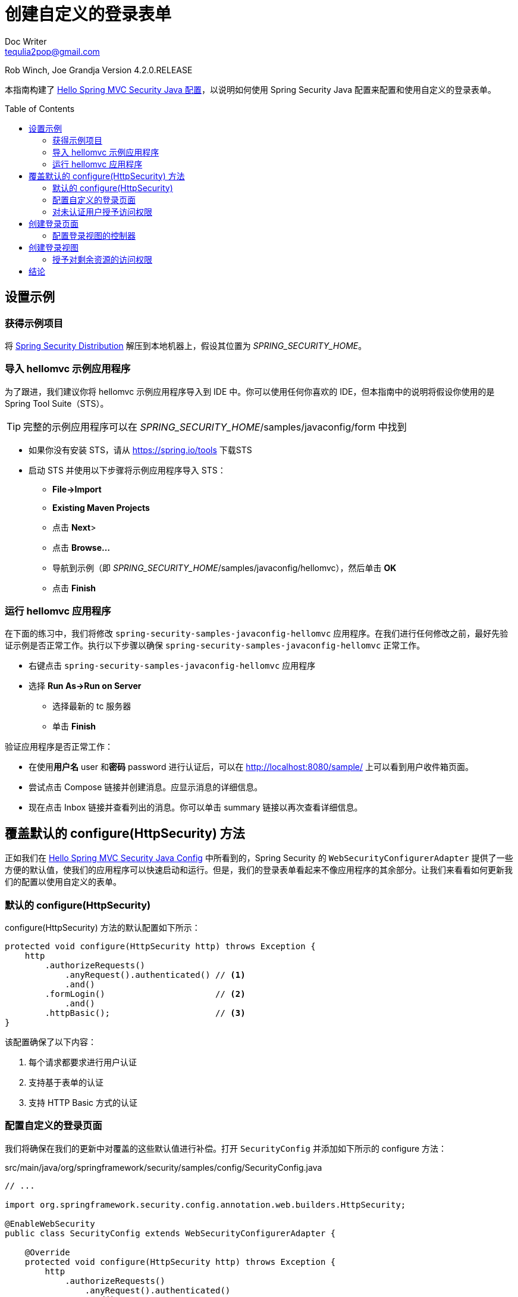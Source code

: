 = 创建自定义的登录表单
Doc Writer <tequlia2pop@gmail.com>
:toc: macro
:homepage: http://docs.spring.io/spring-security/site/docs/4.1.3.RELEASE/guides/html5/form-javaconfig.html

Rob Winch, Joe Grandja
Version 4.2.0.RELEASE

本指南构建了 http://docs.spring.io/spring-security/site/docs/current/guides/html5/hellomvc-javaconfig.html[Hello Spring MVC Security Java 配置]，以说明如何使用 Spring Security Java 配置来配置和使用自定义的登录表单。

toc::[]

[[setting-up-the-sample]]
== 设置示例

[[obtaining-the-sample-project]]
=== 获得示例项目

将 https://github.com/spring-projects/spring-security/archive/4.2.0.RELEASE.zip[Spring Security Distribution] 解压到本地机器上，假设其位置为 __SPRING_SECURITY_HOME__。

[[import-the-hellomvc-sample-application]]
=== 导入 hellomvc 示例应用程序

为了跟进，我们建议你将 hellomvc 示例应用程序导入到 IDE 中。你可以使用任何你喜欢的 IDE，但本指南中的说明将假设你使用的是 Spring Tool Suite（STS）。

TIP: 完整的示例应用程序可以在 __SPRING_SECURITY_HOME__/samples/javaconfig/form 中找到

* 如果你没有安装 STS，请从 https://spring.io/tools 下载STS

* 启动 STS 并使用以下步骤将示例应用程序导入 STS：
** **File→Import**
** **Existing Maven Projects**
** 点击 **Next**>
** 点击 **Browse…**
** 导航到示例（即 __SPRING_SECURITY_HOME__/samples/javaconfig/hellomvc），然后单击 **OK**
** 点击 **Finish**

[[running-the-hellomvc-application]]
=== 运行 hellomvc 应用程序

在下面的练习中，我们将修改 `spring-security-samples-javaconfig-hellomvc` 应用程序。在我们进行任何修改之前，最好先验证示例是否正常工作。执行以下步骤以确保 `spring-security-samples-javaconfig-hellomvc` 正常工作。

* 右键点击 `spring-security-samples-javaconfig-hellomvc` 应用程序
* 选择 **Run As→Run on Server**
** 选择最新的 tc 服务器
** 单击 **Finish**

验证应用程序是否正常工作：

* 在使用**用户名** user 和**密码** password 进行认证后，可以在 http://localhost:8080/sample/ 上可以看到用户收件箱页面。
* 尝试点击 Compose 链接并创建消息。应显示消息的详细信息。
* 现在点击 Inbox 链接并查看列出的消息。你可以单击 summary 链接以再次查看详细信息。

[[overriding-the-default-configure-httpsecurity-method]]
== 覆盖默认的 configure(HttpSecurity) 方法

正如我们在 http://docs.spring.io/spring-security/site/docs/current/guides/html5/hellomvc-javaconfig.html[Hello Spring MVC Security Java Config] 中所看到的，Spring Security 的 `WebSecurityConfigurerAdapter` 提供了一些方便的默认值，使我们的应用程序可以快速启动和运行。但是，我们的登录表单看起来不像应用程序的其余部分。让我们来看看如何更新我们的配置以使用自定义的表单。

[[default-configure-httpsecurity]]
=== 默认的 configure(HttpSecurity)

configure(HttpSecurity) 方法的默认配置如下所示：

[source,java,indent=0]
[subs="verbatim,quotes"]
----
protected void configure(HttpSecurity http) throws Exception {
    http
        .authorizeRequests()
            .anyRequest().authenticated() // <1>
            .and()
        .formLogin()                      // <2>
            .and()
        .httpBasic();                     // <3>
}
----

该配置确保了以下内容：

<1> 每个请求都要求进行用户认证
<2> 支持基于表单的认证
<3> 支持 HTTP Basic 方式的认证

[[configuring-a-custom-login-page]]
=== 配置自定义的登录页面

我们将确保在我们的更新中对覆盖的这些默认值进行补偿。打开 `SecurityConfig` 并添加如下所示的 configure 方法：

[source,java,indent=0]
[subs="verbatim,quotes"]
.src/main/java/org/springframework/security/samples/config/SecurityConfig.java
----
// ...

import org.springframework.security.config.annotation.web.builders.HttpSecurity;

@EnableWebSecurity
public class SecurityConfig extends WebSecurityConfigurerAdapter {

    @Override
    protected void configure(HttpSecurity http) throws Exception {
        http
            .authorizeRequests()
                .anyRequest().authenticated()
                .and()
            .formLogin()
                .loginPage("/login");
    }

    // ...
}
----

`loginPage("/login")` 一行对 Spring Security 作出了下列指示：

* 当需要认证时，将浏览器重定向到 **/login**
* 我们负责在请求 **/login** 时渲染登录页面
* 当身份认证失败时，将浏览器重定向到 ** /login?error**（因为我们没有指定）
* 我们负责在请求 **/login?error** 时渲染失败页面
* 当我们成功注销时，将浏览器重定向到 **/login?logout**（因为我们没有指定）
* 我们负责在请求 **/login?logout** 时渲染一个注销确认页面

继续并启动服务器，尝试访问 http://localhost:8080/sample/  以查看我们的配置是否更新。在许多浏览器中，您会看到类似于 **This webpage has a redirect loop** 的错误。发生了什么事？

[[granting-access-to-unauthenticated-users]]
=== 对未认证用户授予访问权限

问题在于 Spring Security 正在对我们的自定义登录页面的访问进行保护。实际上发生了以下情况：

* 我们向我们的 Web 应用程序发出请求
* Spring Security 认为我们没有通过认证
* 我们被重定向到 **/login**
* 浏览器请求 **/login**
* Spring Security 认为我们没有通过认证
* 我们被重定向到 **/login** ...

要解决这个问题，我们需要指示 Spring Security 允许任何人访问 **/login** URL。我们可以很容易地使用下列更新来实现这一点：

[source,java,indent=0]
[subs="verbatim,quotes"]
.src/main/java/org/springframework/security/samples/config/SecurityConfig.java
----
// ...

@EnableWebSecurity
public class SecurityConfig extends WebSecurityConfigurerAdapter {

    @Override
    protected void configure(HttpSecurity http) throws Exception {
        http
            .authorizeRequests()
                .anyRequest().authenticated()
                .and()
            .formLogin()
                .loginPage("/login")
                .permitAll();
    }

    // ...
}
----

方法的 `formLogin().permitAll()` 语句指示 Spring Security 允许对与 `formLogin()` 关联的所有 URL（即 **/login** 和  `/login?error`）进行访问。

NOTE: 默认情况下不允许访问 `formLogin()` URL，因为 Spring Security 需要明确允许的内容和不允许的内容。为了安全起见，最好确保明确地授予对资源的访问权限。

启动服务器并尝试访问 `http://localhost:8080/sample/ ` 以查看我们的配置是否更新。你现在应该得到一个 500 错误，它表示 **Error resolving template "login"**。

[[creating-a-login-page]]
== 创建登录页面

在 Spring Web MVC 中创建我们的登录页面有两个步骤：

* 创建一个控制器
* 创建一个视图

[[configuring-a-login-view-controller]]
=== 配置登录视图的控制器

在 Spring Web MVC 中，第一步是确保我们有一个指向我们的视图的控制器。由于我们的项目将 **javaconfig/messages** 项目添加为依赖，并且它包含了 **/login** 的视图控制器，因此我们不需要在应用程序中创建这个控制器。作为参考，你可以看到以下配置：

[source,java,indent=0]
[subs="verbatim,quotes"]
----
// ...

@EnableWebMvc
@ComponentScan("org.springframework.security.samples.mvc")
public class WebMvcConfiguration extends WebMvcConfigurerAdapter {

    // ...

    @Override
    public void addViewControllers(ViewControllerRegistry registry) {
        registry.addViewController("/login").setViewName("login");
        registry.setOrder(Ordered.HIGHEST_PRECEDENCE);
    }
}
----

[[creating-a-login-view]]
== 创建登录视图

我们现有的配置意味着我们所需要做的就是创建一个包含以下内容的 **login.html** 文件：

[source,java,indent=0]
[subs="verbatim,quotes"]
.src/main/resources/views/login.html
----
<html xmlns:th="http://www.thymeleaf.org">
  <head th:include="layout :: head(title=~{::title},links=~{})">
    <title>Please Login</title>
  </head>
  <body th:include="layout :: body" th:with="content=~{::content}">
    <div th:fragment="content">
        <form name="f" th:action="@{/login}" method="post">               // <1>
            <fieldset>
                <legend>Please Login</legend>
                <div th:if="${param.error}" class="alert alert-error">    // <2>
                    Invalid username and password.
                </div>
                <div th:if="${param.logout}" class="alert alert-success"> // <3>
                    You have been logged out.
                </div>
                <label for="username">Username</label>
                <input type="text" id="username" name="username"/>        // <4>
                <label for="password">Password</label>
                <input type="password" id="password" name="password"/>    // <5>
                <div class="form-actions">
                    <button type="submit" class="btn">Log in</button>
                </div>
            </fieldset>
        </form>
    </div>
  </body>
</html>
----

<1> 我们提交用户名和密码的 URL 与登录表单（即 **/login**）相同，但是是 POST 而非 GET。
<2> 当认证失败时，浏览器重定向到 **/login?error**，因此我们可以通过检查参数 **error** 是否非 null 来显示错误消息。
<3> 当我们成功注销时，浏览器被重定向到 **/login?logout**，所以我们可以通过检查参数 **logout** 是否非 null 来显示注销成功消息。
<4> 用户名应保存在 HTTP 参数 username 上
<5> 密码应保存在 HTTP 参数 password 上

IMPORTANT: 不显示有关认证失败原因的详细信息。例如，我们不会显示用户不存在，因为这将告诉攻击者他们应该尝试不同的用户名。

TIP: 我们使用 Thymeleaf 会自动将 CSRF token 添加到我们的表单中。如果我们没有使用 Thymleaf 或 Spring MVC 标签库，我们还可以使用 `<input type="hidden" name="${_csrf.parameterName}" value="${_csrf.token}"/>` 手动地添加 CSRF token。

启动服务器并尝试访问 http://localhost:8080/sample/ 以查看我们的配置是否更新。我们现在看到了我们的登录页面，但它看起来不漂亮。问题在于我们没有授予对 css 文件的访问权限。

[[grant-access-to-remaining-resources]]
=== 授予对剩余资源的访问权限

我们需要更新我们的配置，以允许任何人访问我们的资源和我们的退出页面。更新配置如下所示：

[source,java,indent=0]
[subs="verbatim,quotes"]
.src/main/java/org/springframework/security/samples/config/SecurityConfig.java
----
// ...

@EnableWebSecurity
public class SecurityConfig extends WebSecurityConfigurerAdapter {

    @Override
    protected void configure(HttpSecurity http) throws Exception {
        http
            .authorizeRequests()
                .antMatchers("/resources/**").permitAll() // <1>
                .anyRequest().authenticated()
                .and()
            .formLogin()
                .loginPage("/login")
                .permitAll()
                .and()
            .logout()                                     // <2>
                .permitAll();
    }

    // ...
}
----

<1> 这允许任何人访问以 **/resources/** 开头的URL。这是我们存储 CSS，javascript 和 images 的地方，任何人都可以查看我们所有的静态资源。
<2> 正如你所期望的，**logout().permitAll()** 允许任何用户请求退出和查看退出成功 URL。

重新启动服务器并尝试访问 http://localhost:8080/sample/  以查看我们配置是否更新。我们现在看到一个像我们的应用程序的其余部分的自定义登录页面。

* 尝试输入无效的用户名和密码。你将看到显示错误消息。
* 尝试输入有效的用户名（user）和密码（password）。你将成功认证。
* 尝试单击 Log Out 按钮。你将看到退出成功的消息

[[conclusion]]
== 结论

你现在应该知道如何使用 Spring Security Java 配置添加自定义的登录表单。要了解更多，请参考 http://docs.spring.io/spring-security/site/docs/current/guides/html5/index.html[Spring Security Guides 索引页]。